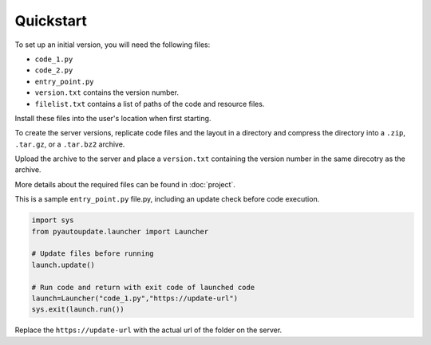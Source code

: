 Quickstart
==========

To set up an initial version, you will need the following files:

-  ``code_1.py``
-  ``code_2.py``
-  ``entry_point.py``
-  ``version.txt`` contains the version number.
-  ``filelist.txt`` contains a list of paths of the code and resource files.

Install these files into the user's location when first starting.

To create the server versions, replicate code files and the layout
in a directory and compress the directory into a
``.zip``, ``.tar.gz``, or a ``.tar.bz2`` archive.

Upload the archive to the server and place a ``version.txt``
containing the version number in the same direcotry as the archive.

More details about the required files can be found in :doc:`project`.

This is a sample ``entry_point.py`` file.py, including an update check
before code execution.

.. code-block:: python

   import sys
   from pyautoupdate.launcher import Launcher

   # Update files before running
   launch.update()

   # Run code and return with exit code of launched code
   launch=Launcher("code_1.py","https://update-url")
   sys.exit(launch.run())

Replace the ``https://update-url`` with the actual url of the folder on the server.
